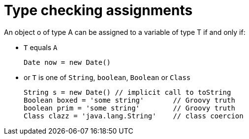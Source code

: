 = Type checking assignments

An object o of type A can be assigned to a variable of type T if and only if:

* `T` equals `A`

+

[.result]
====
[source,groovy]
----
Date now = new Date()
----
====

* or `T` is one of `String`, `boolean`, `Boolean` or `Class`

+

[.result]
====
[source,groovy]
----
String s = new Date() // implicit call to toString
Boolean boxed = 'some string'       // Groovy truth
boolean prim = 'some string'        // Groovy truth
Class clazz = 'java.lang.String'    // class coercion
----
====